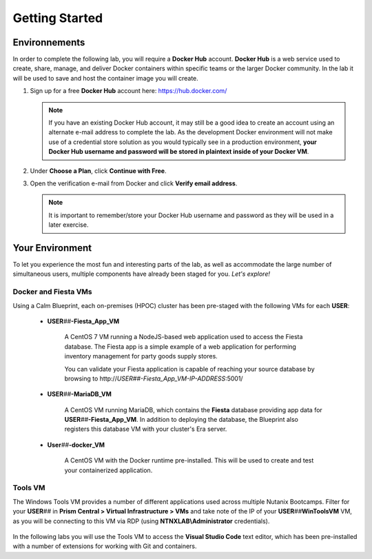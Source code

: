 .. _karbon_getting_started:

---------------
Getting Started
---------------

Environnements 
+++++++++++++++++
















In order to complete the following lab, you will require a **Docker Hub** account. **Docker Hub** is a web service used to create, share, manage, and deliver Docker containers within specific teams or the larger Docker community. In the lab it will be used to save and host the container image you will create.

#. Sign up for a free **Docker Hub** account here: https://hub.docker.com/

   .. figure:: images/1.png

   .. note::

      If you have an existing Docker Hub account, it may still be a good idea to create an account using an alternate e-mail address to complete the lab. As the development Docker environment will not make use of a credential store solution as you would typically see in a production environment, **your Docker Hub username and password will be stored in plaintext inside of your Docker VM**.

#. Under **Choose a Plan**, click **Continue with Free**.

#. Open the verification e-mail from Docker and click **Verify email address**.

   .. note::

      It is important to remember/store your Docker Hub username and password as they will be used in a later exercise.

Your Environment
++++++++++++++++

To let you experience the most fun and interesting parts of the lab, as well as accommodate the large number of simultaneous users, multiple components have already been staged for you. *Let's explore!*

Docker and Fiesta VMs
.....................

Using a Calm Blueprint, each on-premises (HPOC) cluster has been pre-staged with the following VMs for each **USER**:

   .. figure:: images/2.png

   - **USER**\ *##*\ **-Fiesta_App_VM**

      A CentOS 7 VM running a NodeJS-based web application used to access the Fiesta database. The Fiesta app is a simple example of a web application for performing inventory management for party goods supply stores.

      You can validate your Fiesta application is capable of reaching your source database by browsing to \http://*USER##-Fiesta_App_VM-IP-ADDRESS*\ :5001/

   - **USER**\ *##*\ **-MariaDB_VM**

      A CentOS VM running MariaDB, which contains the **Fiesta** database providing app data for **USER**\ *##*\ **-Fiesta_App_VM**. In addition to deploying the database, the Blueprint also registers this database VM with your cluster's Era server.

   - **User**\ *##*\ **-docker_VM**

      A CentOS VM with the Docker runtime pre-installed. This will be used to create and test your containerized application.

Tools VM
........

The Windows Tools VM provides a number of different applications used across multiple Nutanix Bootcamps. Filter for your **USER**\ *##* in **Prism Central > Virtual Infrastructure > VMs** and take note of the IP of your **USER**\ *##*\ **WinToolsVM** VM, as you will be connecting to this VM via RDP (using **NTNXLAB\\Administrator** credentials).

   .. figure:: images/3.png

In the following labs you will use the Tools VM to access the **Visual Studio Code** text editor, which has been pre-installed with a number of extensions for working with Git and containers.